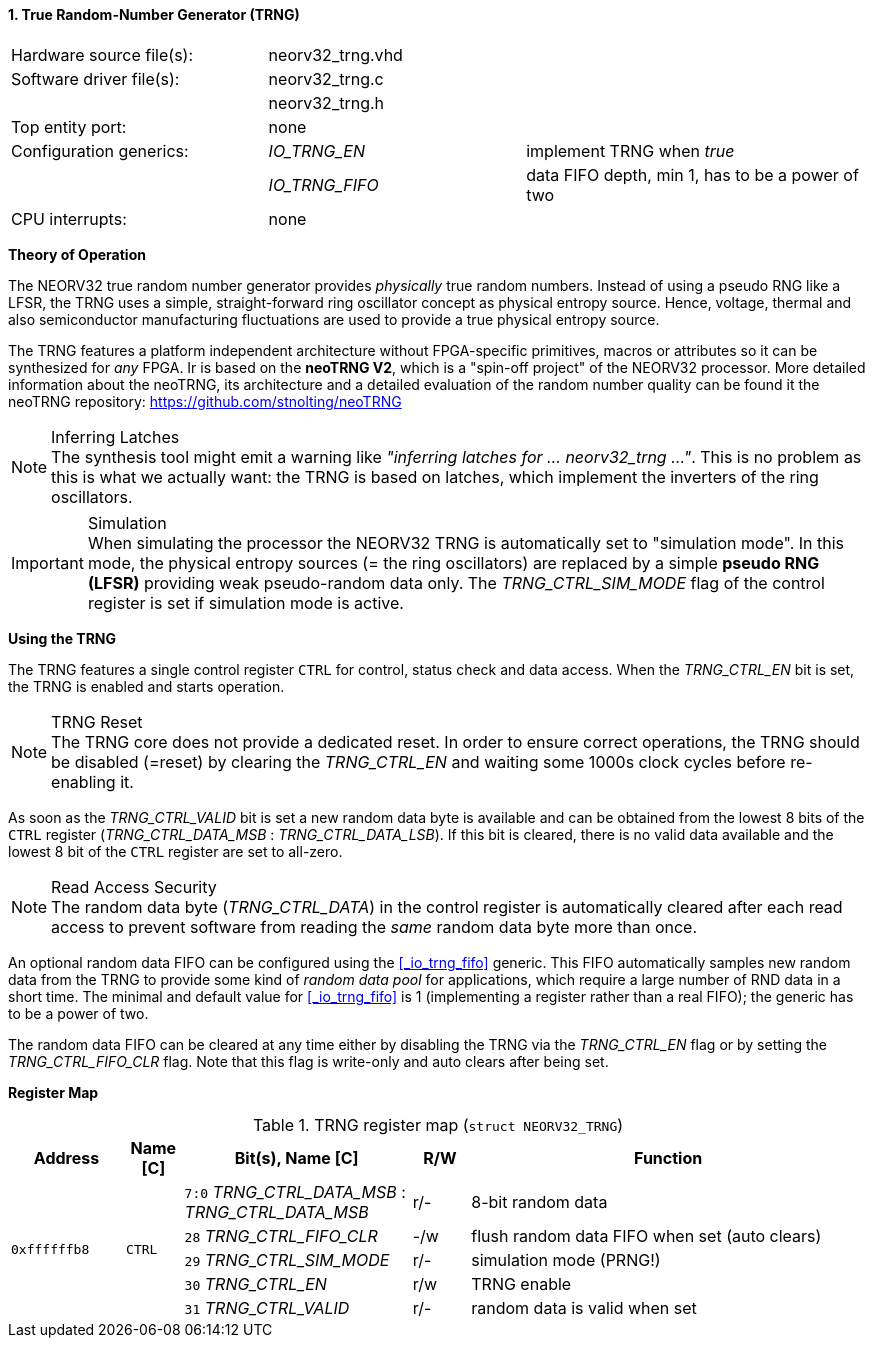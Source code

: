 <<<
:sectnums:
==== True Random-Number Generator (TRNG)

[cols="<3,<3,<4"]
[frame="topbot",grid="none"]
|=======================
| Hardware source file(s): | neorv32_trng.vhd | 
| Software driver file(s): | neorv32_trng.c |
|                          | neorv32_trng.h |
| Top entity port:         | none | 
| Configuration generics:  | _IO_TRNG_EN_   | implement TRNG when _true_
|                          | _IO_TRNG_FIFO_ | data FIFO depth, min 1, has to be a power of two
| CPU interrupts:          | none | 
|=======================


**Theory of Operation**

The NEORV32 true random number generator provides _physically_ true random numbers.
Instead of using a pseudo RNG like a LFSR, the TRNG uses a simple, straight-forward ring
oscillator concept as physical entropy source. Hence, voltage, thermal and also semiconductor manufacturing
fluctuations are used to provide a true physical entropy source.

The TRNG features a platform independent architecture without FPGA-specific primitives, macros or
attributes so it can be synthesized for _any_ FPGA. Ir is based on the **neoTRNG V2**, which is a "spin-off project" of the
NEORV32 processor. More detailed information about the neoTRNG, its architecture and a
detailed evaluation of the random number quality can be found it the neoTRNG repository: https://github.com/stnolting/neoTRNG

.Inferring Latches
[NOTE]
The synthesis tool might emit a warning like _"inferring latches for ... neorv32_trng ..."_. This is no problem
as this is what we actually want: the TRNG is based on latches, which implement the inverters of the ring oscillators.

.Simulation
[IMPORTANT]
When simulating the processor the NEORV32 TRNG is automatically set to "simulation mode". In this mode, the physical entropy
sources (= the ring oscillators) are replaced by a simple **pseudo RNG (LFSR)** providing weak pseudo-random data only.
The _TRNG_CTRL_SIM_MODE_ flag of the control register is set if simulation mode is active.


**Using the TRNG**

The TRNG features a single control register `CTRL` for control, status check and data access. When the _TRNG_CTRL_EN_
bit is set, the TRNG is enabled and starts operation.

.TRNG Reset
[NOTE]
The TRNG core does not provide a dedicated reset. In order to ensure correct operations, the TRNG should be
disabled (=reset) by clearing the _TRNG_CTRL_EN_ and waiting some 1000s clock cycles before re-enabling it.

As soon as the _TRNG_CTRL_VALID_ bit is set a new random data byte is available and can be obtained from the lowest 8 bits
of the `CTRL` register (_TRNG_CTRL_DATA_MSB_ : _TRNG_CTRL_DATA_LSB_). If this bit is cleared, there is no valid data available
and the lowest 8 bit of the `CTRL` register are set to all-zero.

.Read Access Security
[NOTE]
The random data byte (_TRNG_CTRL_DATA_) in the control register is automatically cleared after each read access
to prevent software from reading the _same_ random data byte more than once.

An optional random data FIFO can be configured using the <<_io_trng_fifo>> generic. This FIFO automatically samples
new random data from the TRNG to provide some kind of _random data pool_ for applications, which require a large number
of RND data in a short time. The minimal and default value for <<_io_trng_fifo>> is 1 (implementing a register rather
than a real FIFO); the generic has to be a power of two.

The random data FIFO can be cleared at any time either by disabling the TRNG via the _TRNG_CTRL_EN_ flag or by
setting the _TRNG_CTRL_FIFO_CLR_ flag. Note that this flag is write-only and auto clears after being set. 


**Register Map**

.TRNG register map (`struct NEORV32_TRNG`)
[cols="<2,<1,<4,^1,<7"]
[options="header",grid="all"]
|=======================
| Address | Name [C] | Bit(s), Name [C] | R/W | Function
.5+<| `0xffffffb8` .5+<| `CTRL` <|`7:0` _TRNG_CTRL_DATA_MSB_ : _TRNG_CTRL_DATA_MSB_ ^| r/- <| 8-bit random data
                                <|`28` _TRNG_CTRL_FIFO_CLR_                         ^| -/w <| flush random data FIFO when set (auto clears)
                                <|`29` _TRNG_CTRL_SIM_MODE_                         ^| r/- <| simulation mode (PRNG!)
                                <|`30` _TRNG_CTRL_EN_                               ^| r/w <| TRNG enable
                                <|`31` _TRNG_CTRL_VALID_                            ^| r/- <| random data is valid when set
|=======================
